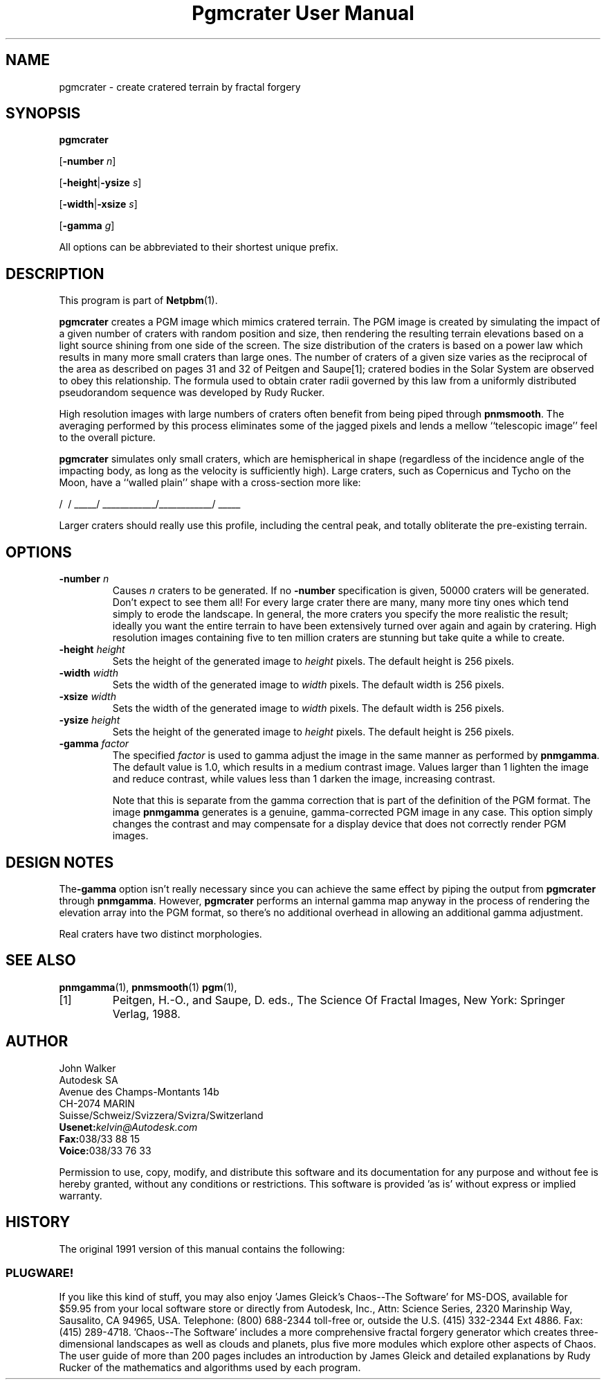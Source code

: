 ." This man page was generated by the Netpbm tool 'makeman' from HTML source.
." Do not hand-hack it!  If you have bug fixes or improvements, please find
." the corresponding HTML page on the Netpbm website, generate a patch
." against that, and send it to the Netpbm maintainer.
.TH "Pgmcrater User Manual" 0 "15 October 1991" "netpbm documentation"

.UN lbAB
.SH NAME

pgmcrater - create cratered terrain by fractal forgery

.UN lbAC
.SH SYNOPSIS


\fBpgmcrater\fP

[\fB-number\fP \fIn\fP]

[\fB-height\fP|\fB-ysize\fP \fIs\fP]

[\fB-width\fP|\fB-xsize\fP \fIs\fP]

[\fB-gamma\fP \fIg\fP]
.PP
All options can be abbreviated to their shortest unique prefix.

.UN lbAD
.SH DESCRIPTION
.PP
This program is part of
.BR Netpbm (1).
.PP
\fBpgmcrater\fP creates a PGM image which mimics cratered terrain.
The PGM image is created by simulating the impact of a given number of
craters with random position and size, then rendering the resulting
terrain elevations based on a light source shining from one side of
the screen.  The size distribution of the craters is based on a power
law which results in many more small craters than large ones.  The
number of craters of a given size varies as the reciprocal of the area
as described on pages 31 and 32 of Peitgen and Saupe[1]; cratered
bodies in the Solar System are observed to obey this relationship.
The formula used to obtain crater radii governed by this law from a
uniformly distributed pseudorandom sequence was developed by Rudy
Rucker.
.PP
High resolution images with large numbers of craters often benefit
from being piped through \fBpnmsmooth\fP.  The averaging performed by
this process eliminates some of the jagged pixels and lends a mellow
``telescopic image'' feel to the overall picture.
.PP
\fBpgmcrater\fP simulates only small craters, which are
hemispherical in shape (regardless of the incidence angle of the
impacting body, as long as the velocity is sufficiently high).  Large
craters, such as Copernicus and Tycho on the Moon, have a ``walled
plain'' shape with a cross-section more like:

.nf
                /\                            /\
          _____/  \____________/\____________/  \_____
.fi


Larger craters should really use this profile, including the central
peak, and totally obliterate the pre-existing terrain.

.UN lbAE
.SH OPTIONS


.TP
\fB-number\fP \fIn\fP
Causes \fIn\fP craters to be generated.  If no \fB-number\fP
specification is given, 50000 craters will be generated.  Don't expect
to see them all!  For every large crater there are many, many more
tiny ones which tend simply to erode the landscape.  In general, the
more craters you specify the more realistic the result; ideally you
want the entire terrain to have been extensively turned over again and
again by cratering.  High resolution images containing five to ten
million craters are stunning but take quite a while to create.

.TP
\fB-height\fP \fIheight\fP
Sets the height of the generated image to \fIheight\fP pixels.
The default height is 256 pixels.

.TP
\fB-width\fP \fIwidth\fP
Sets the width of the generated image to \fIwidth\fP pixels.  The
default width is 256 pixels.

.TP
\fB-xsize\fP \fIwidth\fP
Sets the width of the generated image to \fIwidth\fP pixels.  The
default width is 256 pixels.

.TP
\fB-ysize\fP \fIheight\fP
Sets the height of the generated image to \fIheight\fP pixels.
The default height is 256 pixels.

.TP
\fB-gamma\fP \fIfactor\fP
The specified \fIfactor\fP is used to gamma adjust the image in
the same manner as performed by \fBpnmgamma\fP.  The default value is
1.0, which results in a medium contrast image.  Values larger than 1
lighten the image and reduce contrast, while values less than 1 darken
the image, increasing contrast.
.sp
Note that this is separate from the gamma correction that is part
of the definition of the PGM format.  The image \fBpnmgamma\fP
generates is a genuine, gamma-corrected PGM image in any case.  This
option simply changes the contrast and may compensate for a display
device that does not correctly render PGM images.



.UN lbAF
.SH DESIGN NOTES

The\fB-gamma\fP option isn't really necessary since you can achieve
the same effect by piping the output from \fBpgmcrater\fP through
\fBpnmgamma\fP.  However, \fBpgmcrater\fP performs an internal gamma
map anyway in the process of rendering the elevation array into the
PGM format, so there's no additional overhead in allowing an
additional gamma adjustment.
.PP
Real craters have two distinct morphologies.

.UN lbAG
.SH SEE ALSO
.BR pnmgamma (1),
.BR pnmsmooth (1)
.BR pgm (1),


.TP
[1]
Peitgen, H.-O., and Saupe, D. eds., The Science Of Fractal Images,
New York: Springer Verlag, 1988.



.UN lbAH
.SH AUTHOR

.nf
John Walker
Autodesk SA
Avenue des Champs-Montants 14b
CH-2074 MARIN
Suisse/Schweiz/Svizzera/Svizra/Switzerland
    \fBUsenet:\fP\fIkelvin@Autodesk.com\fP
    \fBFax:\fP038/33 88 15
    \fBVoice:\fP038/33 76 33
.fi
.PP
Permission to use, copy, modify, and distribute this software and
its documentation for any purpose and without fee is hereby granted,
without any conditions or restrictions.  This software is provided
\&'as is' without express or implied warranty.

.UN history
.SH HISTORY
.PP
The original 1991 version of this manual contains the following:

.SS PLUGWARE!
.PP
If you like this kind of stuff, you may also enjoy 'James Gleick's
Chaos--The Software' for MS-DOS, available for $59.95 from your
local software store or directly from Autodesk, Inc., Attn: Science
Series, 2320 Marinship Way, Sausalito, CA 94965, USA.  Telephone:
(800) 688-2344 toll-free or, outside the U.S. (415) 332-2344 Ext
4886.  Fax: (415) 289-4718.  'Chaos--The Software' includes a more
comprehensive fractal forgery generator which creates
three-dimensional landscapes as well as clouds and planets, plus five
more modules which explore other aspects of Chaos.  The user guide of
more than 200 pages includes an introduction by James Gleick and
detailed explanations by Rudy Rucker of the mathematics and algorithms
used by each program.
